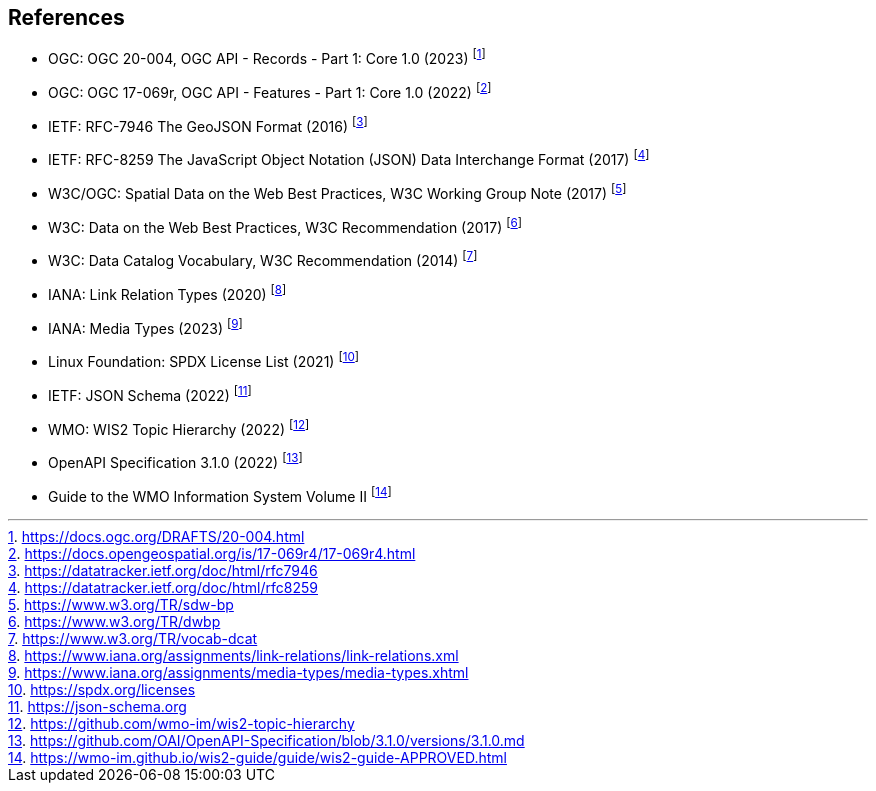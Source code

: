 == References

* [[ogcapi-records]] OGC: OGC 20-004, OGC API - Records - Part 1: Core 1.0 (2023) footnote:[https://docs.ogc.org/DRAFTS/20-004.html]
* [[ogcapi-features]] OGC: OGC 17-069r, OGC API - Features - Part 1: Core 1.0 (2022) footnote:[https://docs.opengeospatial.org/is/17-069r4/17-069r4.html]
* [[rfc7946]] IETF: RFC-7946 The GeoJSON Format (2016) footnote:[https://datatracker.ietf.org/doc/html/rfc7946]
* [[rfc8259]] IETF: RFC-8259 The JavaScript Object Notation (JSON) Data Interchange Format (2017) footnote:[https://datatracker.ietf.org/doc/html/rfc8259]
* W3C/OGC: Spatial Data on the Web Best Practices, W3C Working Group Note (2017) footnote:[https://www.w3.org/TR/sdw-bp]
* W3C: Data on the Web Best Practices, W3C Recommendation (2017) footnote:[https://www.w3.org/TR/dwbp]
* W3C: Data Catalog Vocabulary, W3C Recommendation (2014) footnote:[https://www.w3.org/TR/vocab-dcat]
* IANA: Link Relation Types (2020) footnote:[https://www.iana.org/assignments/link-relations/link-relations.xml]
* IANA: Media Types (2023) footnote:[https://www.iana.org/assignments/media-types/media-types.xhtml]
* Linux Foundation: SPDX License List (2021) footnote:[https://spdx.org/licenses]
* [[json-schema]] IETF: JSON Schema (2022) footnote:[https://json-schema.org]
* [[wis2-topic-hierarchy]] WMO: WIS2 Topic Hierarchy (2022) footnote:[https://github.com/wmo-im/wis2-topic-hierarchy]
* [[openapi]] OpenAPI Specification 3.1.0 (2022) footnote:[https://github.com/OAI/OpenAPI-Specification/blob/3.1.0/versions/3.1.0.md]
* [[wis2-guide]] Guide to the WMO Information System Volume II footnote:[https://wmo-im.github.io/wis2-guide/guide/wis2-guide-APPROVED.html]
